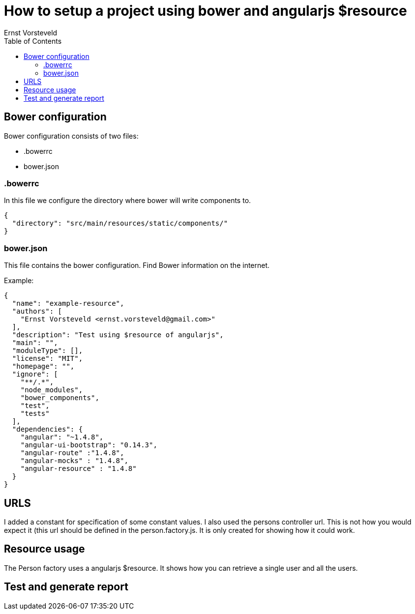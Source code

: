 = How to setup a project using bower and angularjs $resource
Ernst Vorsteveld
:toc: left
:doctype: book
:docinfo:

== Bower configuration
Bower configuration consists of two files:

* .bowerrc
* bower.json

=== .bowerrc
In this file we configure the directory where bower will write components to.

[source, json]
----
{
  "directory": "src/main/resources/static/components/"
}
----

=== bower.json
This file contains the bower configuration. Find Bower information on the internet.

Example:
[source,json]
----
{
  "name": "example-resource",
  "authors": [
    "Ernst Vorsteveld <ernst.vorsteveld@gmail.com>"
  ],
  "description": "Test using $resource of angularjs",
  "main": "",
  "moduleType": [],
  "license": "MIT",
  "homepage": "",
  "ignore": [
    "**/.*",
    "node_modules",
    "bower_components",
    "test",
    "tests"
  ],
  "dependencies": {
    "angular": "~1.4.8",
    "angular-ui-bootstrap": "0.14.3",
    "angular-route" :"1.4.8",
    "angular-mocks" : "1.4.8",
    "angular-resource" : "1.4.8"
  }
}
----

== URLS

I added a constant for specification of some constant values. I also used the persons controller url.
This is not how you would expect it (this url should be defined in the person.factory.js. It is only created for
showing how it could work.

== Resource usage

The Person factory uses a angularjs $resource. It shows how you can retrieve a single user and all the users.

== Test and generate report

./gradlew clean test jacoco
